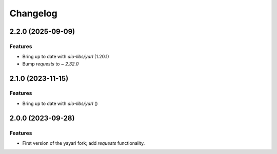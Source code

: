=========
Changelog
=========

2.2.0 (2025-09-09)
==================

Features
--------

- Bring up to date with `aio-libs/yarl` (1.20.1)
- Bump `requests` to `~ 2.32.0`

2.1.0 (2023-11-15)
==================

Features
--------

- Bring up to date with `aio-libs/yarl` ()

2.0.0 (2023-09-28)
==================

Features
--------

- First version of the yayarl fork; add `requests` functionality.
